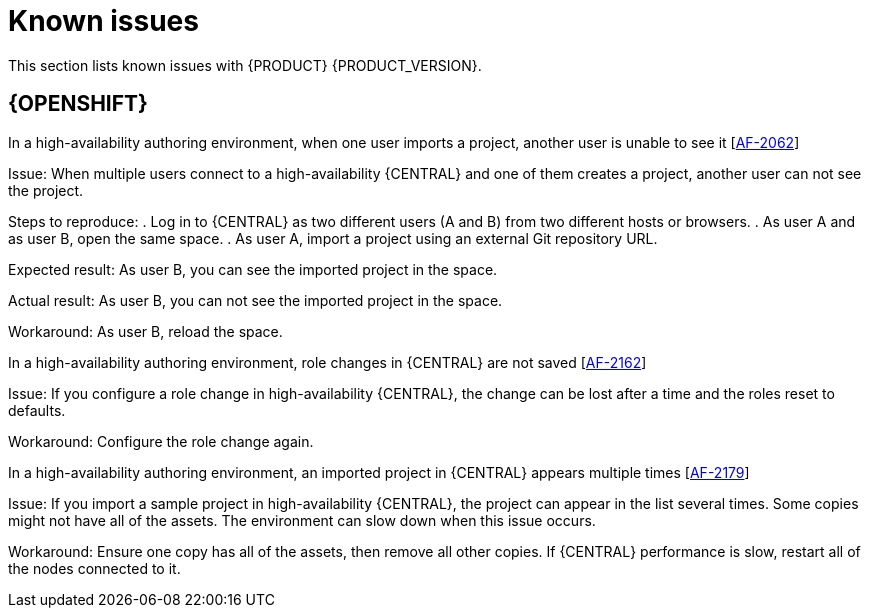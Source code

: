 [id='rn-known-issues-con']
= Known issues

This section lists known issues with {PRODUCT} {PRODUCT_VERSION}.

== {OPENSHIFT}
.In a high-availability authoring environment, when one user imports a project, another user is unable to see it [https://issues.jboss.org/browse/AF-2062[AF-2062]]

Issue: When multiple users connect to a high-availability {CENTRAL} and one of them creates a project, another user can not see the project.

Steps to reproduce:
. Log in to {CENTRAL} as two different users (A and B) from two different hosts or browsers.
. As user A and as user B, open the same space.
. As user A, import a project using an external Git repository URL.

Expected result: As user B, you can see the imported project in the space.

Actual result: As user B, you can not see the imported project in the space.

Workaround: As user B, reload the space.

.In a high-availability authoring environment, role changes in {CENTRAL} are not saved [https://issues.jboss.org/browse/AF-2162[AF-2162]]

Issue: If you configure a role change in high-availability {CENTRAL}, the change can be lost after a time and the roles reset to defaults.

Workaround: Configure the role change again.

.In a high-availability authoring environment, an imported project in {CENTRAL} appears multiple times [https://issues.jboss.org/browse/AF-2179[AF-2179]]

Issue: If you import a sample project in high-availability {CENTRAL}, the project can appear in the list several times. Some copies might not have all of the assets. The environment can slow down when this issue occurs.

Workaround: Ensure one copy has all of the assets, then remove all other copies. If {CENTRAL} performance is slow, restart all of the nodes connected to it.
